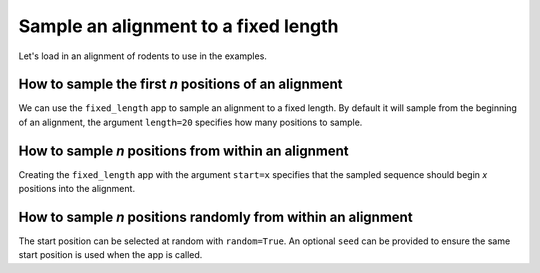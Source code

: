 Sample an alignment to a fixed length
-------------------------------------

Let's load in an alignment of rodents to use in the examples. 

.. jupyter-execute::
    :raises:
    
    from cogent3 import get_app

    loader = get_app("load_aligned", moltype="protein", format="phylip")
    aln = loader("data/abglobin_aa.phylip")
    aln

How to sample the first `n` positions of an alignment
^^^^^^^^^^^^^^^^^^^^^^^^^^^^^^^^^^^^^^^^^^^^^^^^^^^^^

We can use the ``fixed_length`` app to sample an alignment to a fixed length. By default it will sample from the beginning of an alignment, the argument ``length=20`` specifies how many positions to sample. 


.. jupyter-execute::
    :raises:

    from cogent3 import get_app

    first_20 = get_app("fixed_length", length=20)
    first_20(aln)


How to sample `n` positions from within an alignment
^^^^^^^^^^^^^^^^^^^^^^^^^^^^^^^^^^^^^^^^^^^^^^^^^^^^

Creating the ``fixed_length`` app with the argument ``start=x`` specifies that the sampled sequence should begin `x` positions into the alignment. 

.. jupyter-execute::
    :raises:

    from cogent3 import get_app

    skip_10_take_20 = get_app("fixed_length", length=20, start=10)
    skip_10_take_20(aln)


How to sample `n` positions randomly from within an alignment
^^^^^^^^^^^^^^^^^^^^^^^^^^^^^^^^^^^^^^^^^^^^^^^^^^^^^^^^^^^^^

The start position can be selected at random with ``random=True``. An optional ``seed`` can be provided to ensure the same start position is used when the app is called.

.. jupyter-execute::
    :raises:

    from cogent3 import get_app

    random_20 = get_app("fixed_length", length=20, random=True)
    random_20(aln)